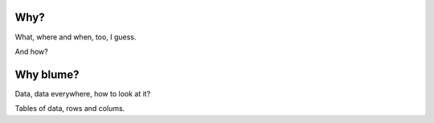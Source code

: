 ======
 Why?
======

What, where and when, too, I guess.

And how?

=============
 Why blume?
=============

Data, data everywhere, how to look at it?

Tables of data, rows and colums.
